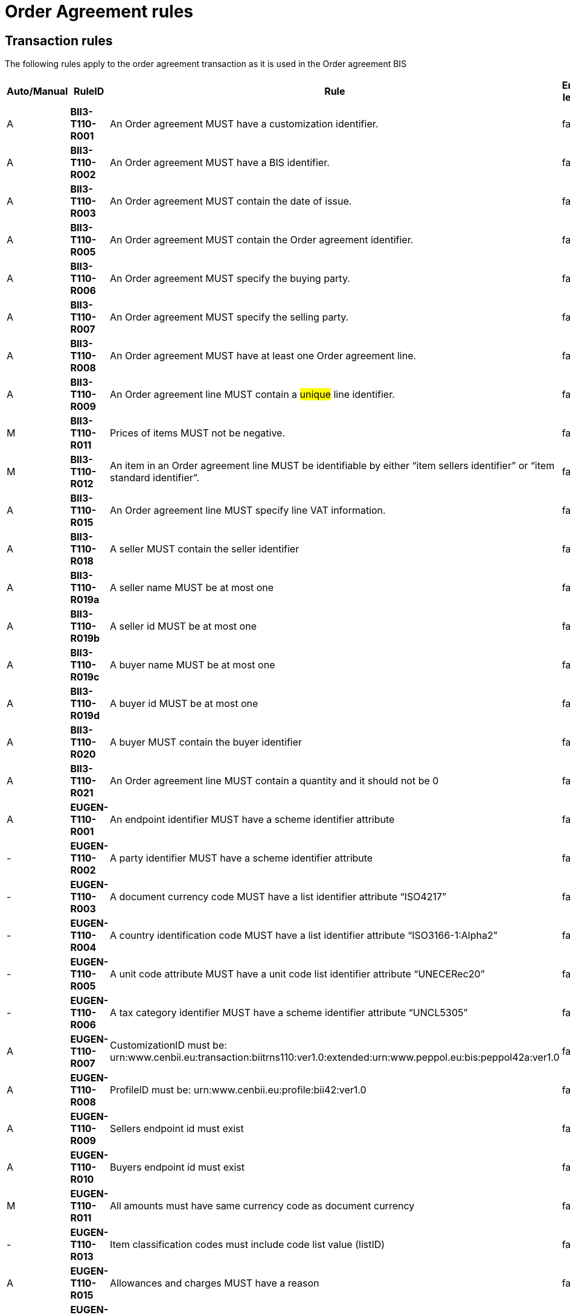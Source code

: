 
= Order Agreement rules

== Transaction rules

The following rules apply to the order agreement transaction as it is used in the Order agreement BIS
[cols="^1,1s,4,1",options="header"]
|====
|Auto/Manual
|RuleID
|Rule
|Error level
|A|BII3-T110-R001|An Order agreement MUST have a customization identifier.|fatal
|A|BII3-T110-R002|An Order agreement MUST have a BIS identifier.|fatal
|A|BII3-T110-R003|An Order agreement MUST contain the date of issue.|fatal
|A|BII3-T110-R005|An Order agreement MUST contain the Order agreement identifier.|fatal
|A|BII3-T110-R006|An Order agreement MUST specify the buying party.|fatal
|A|BII3-T110-R007|An Order agreement MUST specify the selling party.|fatal
|A|BII3-T110-R008|An Order agreement MUST have at least one Order agreement line.|fatal
|A|BII3-T110-R009|An Order agreement line MUST contain a #unique# line identifier.|fatal
|M|BII3-T110-R011|Prices of items MUST not be negative.|fatal
|M|BII3-T110-R012|An item in an Order agreement line MUST be identifiable by either “item sellers identifier” or “item standard identifier”.|fatal
|A|BII3-T110-R015|An Order agreement line MUST specify line VAT information.|fatal
|A|BII3-T110-R018|A seller MUST contain the seller identifier|fatal
|A|BII3-T110-R019a|A seller name MUST be at most one|fatal
|A|BII3-T110-R019b|A seller id MUST be at most one|fatal
|A|BII3-T110-R019c|A buyer name MUST be at most one|fatal
|A|BII3-T110-R019d|A buyer id MUST be at most one|fatal
|A|BII3-T110-R020|A buyer MUST contain the buyer identifier|fatal
|A|BII3-T110-R021|An Order agreement line MUST contain a quantity and it should not be 0|fatal
|A|EUGEN-T110-R001|An endpoint identifier MUST have a scheme identifier attribute|fatal
|-|EUGEN-T110-R002|A party identifier MUST have a scheme identifier attribute|fatal
|-|EUGEN-T110-R003|A document currency code MUST have a list identifier attribute “ISO4217”|fatal
|-|EUGEN-T110-R004|A country identification code MUST have a list identifier attribute “ISO3166-1:Alpha2”|fatal
|-|EUGEN-T110-R005|A unit code attribute MUST have a unit code list identifier attribute “UNECERec20”|fatal
|-|EUGEN-T110-R006|A tax category identifier MUST have a scheme identifier attribute “UNCL5305”|fatal
|A|EUGEN-T110-R007|CustomizationID must be: urn:www.cenbii.eu:transaction:biitrns110:ver1.0:extended:urn:www.peppol.eu:bis:peppol42a:ver1.0|fatal
|A|EUGEN-T110-R008|ProfileID must be: urn:www.cenbii.eu:profile:bii42:ver1.0|fatal
|A|EUGEN-T110-R009|Sellers endpoint id must exist|fatal
|A|EUGEN-T110-R010|Buyers endpoint id must exist|fatal
|M|EUGEN-T110-R011|All amounts must have same currency code as document currency|fatal
|-|EUGEN-T110-R013|Item classification codes must include code list value (listID)|fatal
|A|EUGEN-T110-R015|Allowances and charges MUST have a reason|fatal
|M|EUGEN-T110-R016|Total amount for payment MUST NOT be negative, if total amount for payment is provided.|fatal
|M|EUGEN-T110-R017|Total sum of line amounts MUST NOT be negative, if total sum of line amounts is provided.|fatal
|M|EUGEN-T110-R019|Total sum of line amounts MUST equal the sum of the order line amounts at order line level, if total sum of line amounts is provided.|fatal
|M|EUGEN-T110-R020|Total sum of charges at document level MUST be equal to the sum of charges at document level, if total sum of charges at document level is provided.|fatal
|M|EUGEN-T110-R021|Total sum of allowance at document level MUST be equal to the sum of allowance amounts at document level, if total sum of allowance at document level is provided.|fatal
|M|EUGEN-T110-R022|Tax exclusive amount MUST equal the sum of line amount plus total charge amount at document level less total allowance amount at document level if tax exclusive amount is provided.|fatal
|M|EUGEN-T110-R023|Tax inclusive amount must equal tax exclusive amount plus total tax amount.|fatal
|M|EUGEN-T110-R024|Total amount for payment MUST be equal to the tax inclusive amount plus rounding amount.|fatal
|-|EUGEN-T110-R025|UBLVersionID must be 2.1|fatal
|A|EUGEN-T110-R026|Each item label must have an item label name.|fatal
|A|EUGEN-T110-R027|Each item label must have an item label value.|fatal
|====

== Code list rules

[cols="^1,1s,5",options="header"]
|====
|Auto/Manual |Identifier |Business Rule
|A|CL-T110-R001 |currencyID for Amounts MUST be coded using ISO code list 4217
|A|CL-T110-R002 |Order agreement currency MUST be coded using ISO code list 4217
|A|CL-T110-R003 |#An Endpoint Identifier Scheme MUST be from the list of Peppol Party Identifiers described in the "Peppol Policy for using Identifiers".#
|A|CL-T110-R004 |#A Party Identifier Scheme MUST be from the list of Peppol Party Identifiers described in the "Peppol Policy for using Identifiers".#
|A|CL-T110-R005 |#VAT category code MUST be coded using UNCL 5305 code list BII3 subset#
|A|CL-T110-R006 |Unit code for quantities MUST be coded according to the UN/ECE Recommendation 20
|A|CL-T110-R007 |For Mime code in attribute use MIME Media Types.
|A|CL-T110-R009 |Country codes MUST be from ISO 3166-1 alpha2
|A|CL-T110-R010 |Commodity code schemes MUST be according to CENBII3 COMMODITY_SCHEME_ID
|====
